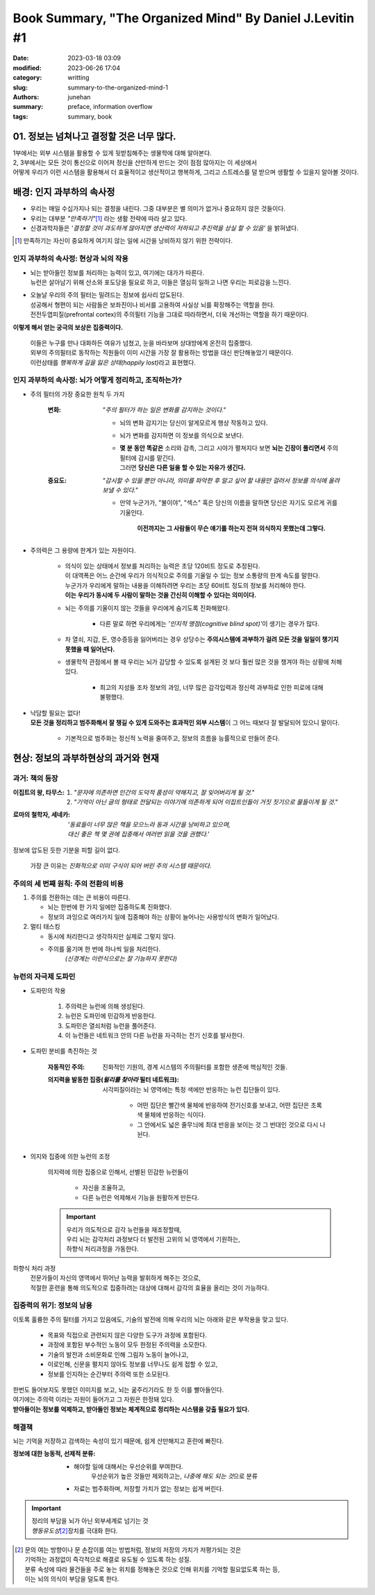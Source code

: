 Book Summary, "The Organized Mind" By Daniel J.Levitin #1
#########################################################

:date: 2023-03-18 03:09
:modified: 2023-06-26 17:04
:category: writting
:slug: summary-to-the-organized-mind-1
:authors: junehan
:summary: preface, information overflow
:tags: summary, book

01. 정보는 넘쳐나고 결정할 것은 너무 많다.
------------------------------------------

| 1부에서는 외부 시스템을 활용할 수 있게 뒷받침해주는 생물학에 대해 알아본다.
| 2, 3부에서는 모든 것이 통신으로 이어져 정신을 산만하게 만드는 것이 점점 많아지는 이 세상에서
| 어떻게 우리가 이런 시스템을 활용해서 더 효율적이고 생산적이고 행복하게, 그리고 스트레스를 덜 받으며 생활할 수 있을지 알아볼 것이다.


배경: 인지 과부하의 속사정
--------------------------

- 우리는 매일 수십가지나 되는 결정을 내린다. 그중 대부분은 별 의미가 없거나 중요하지 않은 것들이다.
- 우리는 대부분 *"만족하기"*\ [#]_ 라는 생활 전략에 따라 살고 있다.
- 신경과학자들은 *'결정할 것이 과도하게 많아지면 생산력이 저하되고 추진력을 상실 할 수 있음'* 을 밝혀냈다.

.. [#] 만족하기는 자신이 중요하게 여기지 않는 일에 시간을 낭비하지 않기 위한 전략이다.\

인지 과부하의 속사정: 현상과 뇌의 작용
^^^^^^^^^^^^^^^^^^^^^^^^^^^^^^^^^^^^^^

- | 뇌는 받아들인 정보를 처리하는 능력이 있고, 여기에는 대가가 따른다.
  | 뉴런은 살아남기 위해 산소와 포도당을 필요로 하고, 이들은 열심히 일하고 나면 우리는 피로감을 느낀다.
- | 오늘날 우리의 주의 필터는 밀려드는 정보에 쉽사리 압도된다.
  | 성공해서 형편이 되는 사람들은 보좌진이나 비서를 고용하여 사실상 뇌를 확장해주는 역할을 한다.
  | 전전두엽피질(prefrontal cortex)의 주의필터 기능을 그대로 따라하면서, 더욱 개선하는 역할을 하기 때문이다.

**이렇게 해서 얻는 궁극의 보상은 집중력이다.**

   | 이들은 누구를 만나 대화하든 여유가 넘쳤고, 눈을 바라보며 상대방에게 온전히 집중했다.
   | 외부의 주의필터로 동작하는 직원들이 이미 시간을 가장 잘 활용하는 방법을 대신 판단해놓았기 때문이다.
   | 이런상태를 *행복하게 길을 잃은 상태(happily lost)*\라고 표현했다.

인지 과부하의 속사정: 뇌가 어떻게 정리하고, 조직하는가?
^^^^^^^^^^^^^^^^^^^^^^^^^^^^^^^^^^^^^^^^^^^^^^^^^^^^^^^

- 주의 필터의 가장 중요한 원칙 두 가지

   :변화: *"주의 필터가 하는 일은 변화를 감지하는 것이다."*

      - 뇌의 변화 감지기는 당신이 알게모르게 행상 작동하고 있다.
      - 뇌가 변화를 감지하면 이 정보를 의식으로 보낸다.
      - | **몇 분 동안 똑같은** 소리와 감촉, 그리고 시야가 펼쳐지다 보면 **뇌는 긴장이 풀리면서** 주의필터에 감시를 맡긴다.
        | 그러면 **당신은 다른 일을 할 수 있는 자유가 생긴다.**

   :중요도: *"감시할 수 있을 뿐만 아니라, 의미를 파악한 후 알고 싶어 할 내용만 걸러서 정보를 의식에 올려보낼 수 있다."*

      - 만약 누군가가, "불이야", "섹스" 혹은 당신의 이름을 말하면 당신은 자기도 모르게 귀를 기울인다.

         **이전까지는 그 사람들이 무슨 얘기를 하는지 전혀 의식하지 못했는데 그렇다.**

- 주의력은 그 용량에 한계가 있는 자원이다.

   - | 의식이 있는 상태에서 정보를 처리하는 능력은 초당 120비트 정도로 추정된다.
     | 이 대역폭은 어느 순간에 우리가 의식적으로 주의를 기울일 수 있는 정보 소통량의 한계 속도를 말한다.
     | 누군가가 우리에게 말하는 내용을 이해하려면 우리는 초당 60비트 정도의 정보를 처리해야 한다.
     | **이는 우리가 동시에 두 사람이 말하는 것을 간신히 이해할 수 있다는 의미이다.**
   - 뇌는 주의를 기울이지 않는 것들을 우리에게 숨기도록 진화해왔다.

      - 다른 말로 하면 우리에게는 *'인지적 맹점(cognitive blind spot)'*\이 생기는 경우가 많다.

   - 차 열쇠, 지갑, 돈, 영수증등을 잃어버리는 경우 상당수는 **주의시스템에 과부하가 걸려 모든 것을 일일이 챙기지 못했을 때 일어난다.**

   - 생물학적 관점에서 볼 때 우리는 뇌가 감당할 수 있도록 설계된 것 보다 훨씬 많은 것을 챙겨야 하는 상황에 처해 있다.

      - 최고의 지성들 조차 정보의 과잉, 너무 많은 감각입력과 정신력 과부하로 인한 피로에 대해 불평했다.

- | 낙담할 필요는 없다!
  | **모든 것을 정리하고 범주화해서 잘 챙길 수 있게 도와주는 효과적인 외부 시스템**\이 그 어느 때보다 잘 발달되어 있으니 말이다.

   - 기본적으로 범주화는 정신적 노력을 줄여주고, 정보의 흐름을 능률적으로 만들어 준다.

현상: 정보의 과부하현상의 과거와 현재
-------------------------------------

과거: 책의 등장
^^^^^^^^^^^^^^^

:이집트의 왕, 타무스:

   #. *"문자에 의존하면 인간의 도덕적 품성이 약해지고, 잘 잊어버리게 될 것."*
   #. *"기억이 아닌 글의 형태로 전달되는 이야기에 의존하게 되어 이집트인들이 거짓 짓기으로 물들이게 될 것."*

:로마의 철학자, 세네카:

   | *'동료들이 너무 많은 책을 모으느라 동과 시간을 낭비하고 있으며,*
   | *대신 좋은 책 몇 권에 집중해서 여러번 읽을 것을 권했다.'*

정보에 압도된 듯한 기분을 피할 길이 없다.

   가장 큰 이유는 *진화적으로 이미 구식이 되어 버린 주의 시스템 때문이다.*

주의의 세 번째 원칙: 주의 전환의 비용
^^^^^^^^^^^^^^^^^^^^^^^^^^^^^^^^^^^^^

#. 주의를 전환하는 데는 큰 비용이 따른다.

   - 뇌는 한번에 한 가지 일에만 집중하도록 진화했다.
   - 정보의 과잉으로 여러가지 일에 집중해야 하는 상황이 늘어나는 사용방식의 변화가 일어났다.

#. 멀티 태스킹

   - 동시에 처리한다고 생각하지만 실제로 그렇지 않다.
   - 주의를 옮기며 한 번에 하나씩 일을 처리한다.
      *(신경계는 이런식으로는 잘 기능하지 못한다)* 

뉴런의 자극제 도파민
^^^^^^^^^^^^^^^^^^^^

- 도파민의 작용

   #. 주의력은 뉴런에 의해 생성된다.
   #. 뉴런은 도파민에 민감하게 반응한다.
   #. 도파민은 열쇠처럼 뉴런을 풀어준다.
   #. 이 뉴런들은 네트워크 안의 다른 뉴런을 자극하는 전기 신호를 발사한다.

- 도파민 분비를 촉진하는 것

   :자동적인 주의:
      진화적인 기원의, 경계 시스템의 주의필터를 포함한 생존에 핵심적인 것들. 

   :의지력을 발동한 집중(*윌리를 찾아라* 필터 네트워크):
      시각피질이라는 뇌 영역에는 특정 색에만 반응하는 뉴런 집단들이 있다.

         - 어떤 집단은 빨간색 물체에 반응하여 전기신호를 보내고, 어떤 집단은 초록색 물체에 반응하는 식이다.
         - 그 안에서도 넓은 줄무늬에 최대 반응을 보이는 것 그 반대인 것으로 다시 나뉜다.

- 의지와 집중에 의한 뉴런의 조정

   의지력에 의한 집중으로 인해서, 선별된 민감한 뉴런들이

      - 자신을 조율하고,
      - 다른 뉴런은 억제해서 기능을 원활하게 만든다.

   .. important::

      | 우리가 의도적으로 감각 뉴런들을 재조정할때,
      | 우리 뇌는 감각처리 과정보다 더 발전된 고위의 뇌 영역에서 기원하는,
      | 하향식 처리과정을 가동한다.

하향식 처리 과정
   | 전문가들이 자신의 영역에서 뛰어난 능력을 발휘하게 해주는 것으로,
   | 적절한 훈련을 통해 의도적으로 집중하려는 대상에 대해서 감각의 효율을 올리는 것이 가능하다.

집중력의 위기: 정보의 남용
^^^^^^^^^^^^^^^^^^^^^^^^^^

이토록 훌륭한 주의 필터를 가지고 있음에도, 기술의 발전에 의해 우리의 뇌는 아래와 같은 부작용을 맞고 있다.

   - 목표와 직접으로 관련되지 않은 다양한 도구가 과정에 포함된다.
   - 과정에 포함된 부수적인 노동이 모두 한정된 주의력을 소모한다.
   - 기술의 발전과 소비문화로 인해 그림자 노동이 늘어나고,
   - 이로인해, 신문을 펼치지 않아도 정보를 너무나도 쉽게 접할 수 있고,
   - 정보를 인지하는 순간부터 주의력 또한 소모된다.

| 한번도 들어보지도 못했던 이미지를 보고, 뇌는 굶주리기라도 한 듯 이를 빨아들인다.
| 여기에는 주의력 이라는 자원이 들어가고 그 자원은 한정돼 있다.
| **받아들이는 정보를 억제하고, 받아들인 정보는 체계적으로 정리하는 시스템을 갖출 필요가 있다.**

해결책
^^^^^^

뇌는 기억을 저장하고 검색하는 속성이 있기 때문에, 쉽게 산만해지고 혼란에 빠진다.

:정보에 대한 능동적, 선제적 분류: 

   - 해야할 일에 대해서는 우선순위를 부여한다.
      우선순위가 높은 것들만 제외하고는, *나중에 해도 되는 것*\으로 분류

   - 자료는 범주화하며, 저장할 가치가 없는 정보는 쉽게 버린다.

.. important::

   | 정리의 부담을 뇌가 아닌 외부세계로 넘기는 것
   | *행동유도성*\ [#]_\장치를 극대화 한다.


.. [#] | 문의 여는 방향이나 문 손잡이를 여는 방법처럼, 정보의 저장의 가치가 저평가되는 것은
       | 기억하는 과정없이 즉각적으로 해결로 유도될 수 있도록 하는 성질.
       | 분류 속성에 따라 물건들을 주로 놓는 위치를 정해놓은 것으로 인해 위치를 기억할 필요없도록 하는 등,
       | 이는 뇌의 의식이 부담을 덜도록 한다.

